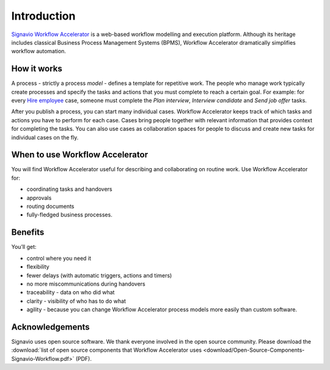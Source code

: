 Introduction
============

`Signavio Workflow Accelerator <http://www.signavio.com/products/workflow/>`_ is a web-based workflow modelling and execution platform.
Although its heritage includes classical Business Process Management Systems (BPMS),
Workflow Accelerator dramatically simplifies workflow automation.

.. figure:: /_static/images/introduction.png

How it works
------------

.. image:: /_static/images/how-it-works.png

A process - strictly a process *model* - defines a template for repetitive work.
The people who manage work typically create processes and specify the tasks and actions that you must complete to reach a certain goal.
For example: for every `Hire employee <https://www.signavio.com/workflow-examples/hire-employee/>`_ case, someone must complete the *Plan interview*, *Interview candidate* and *Send job offer* tasks.

After you publish a process, you can start many individual cases.
Workflow Accelerator keeps track of which tasks and actions you have to perform for each case.
Cases bring people together with relevant information that provides context for completing the tasks.
You can also use cases as collaboration spaces for people to discuss and create new tasks for individual cases on the fly.

When to use Workflow Accelerator
--------------------------------

You will find Workflow Accelerator useful for describing and collaborating on routine work.
Use Workflow Accelerator for:

- coordinating tasks and handovers
- approvals
- routing documents
- fully-fledged business processes.

Benefits
--------

You’ll get:

- control where you need it
- flexibility
- fewer delays (with automatic triggers, actions and timers)
- no more miscommunications during handovers
- traceability - data on who did what
- clarity - visibility of who has to do what
- agility - because you can change Workflow Accelerator process models more easily than custom software.

Acknowledgements
----------------

Signavio uses open source software. We thank everyone involved in the open source community. Please download the :download:`list of open source components that Workflow Accelerator uses <download/Open-Source-Components-Signavio-Workflow.pdf>`  (PDF).
